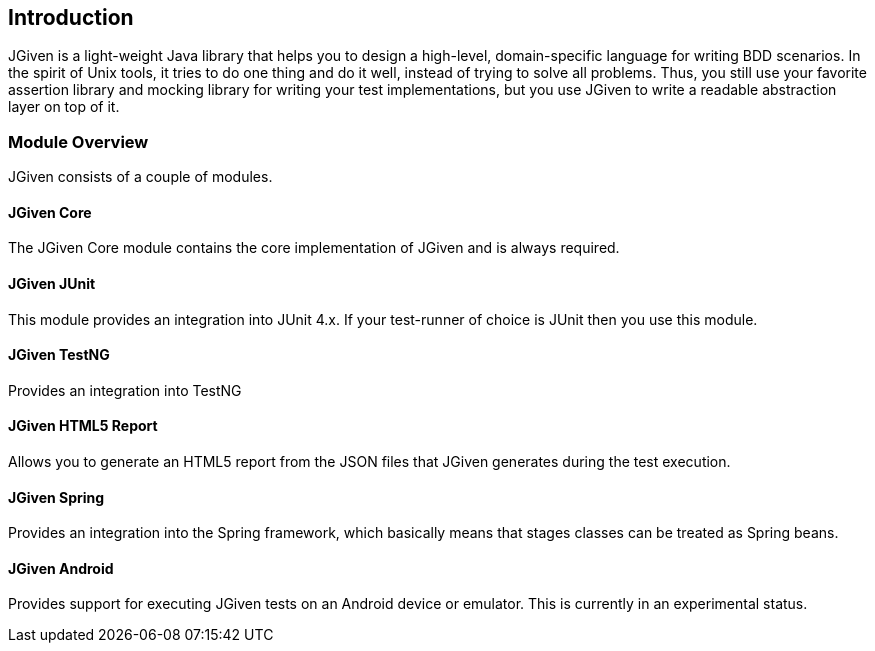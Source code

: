 == Introduction

JGiven is a light-weight Java library that helps you to design a high-level, domain-specific language for writing BDD scenarios.
In the spirit of Unix tools, it tries to do one thing and do it well, instead of trying to solve all problems.
Thus, you still use your favorite assertion library and mocking library for
writing your test implementations, but you use JGiven to write a readable abstraction layer on top of it.

=== Module Overview
JGiven consists of a couple of modules.

==== JGiven Core
The JGiven Core module contains the core implementation of JGiven and is always required.

==== JGiven JUnit
This module provides an integration into JUnit 4.x.
If your test-runner of choice is JUnit then you use this module.

==== JGiven TestNG
Provides an integration into TestNG

==== JGiven HTML5 Report
Allows you to generate an HTML5 report from the JSON files
that JGiven generates during the test execution.

==== JGiven Spring
Provides an integration into the Spring framework, which basically means that
stages classes can be treated as Spring beans.

==== JGiven Android
Provides support for executing JGiven tests on an Android device or emulator.
This is currently in an experimental status.
